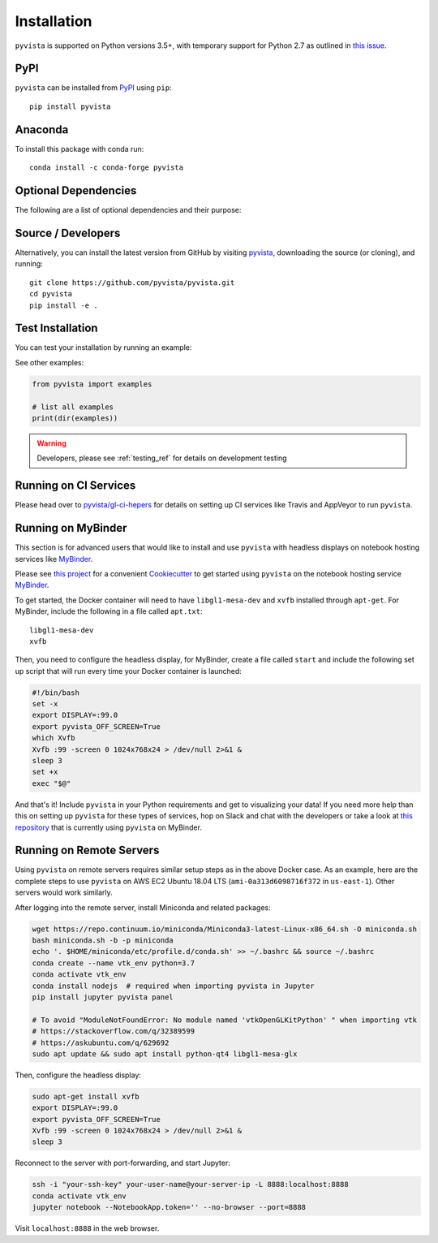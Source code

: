 .. _install_ref:

Installation
============

``pyvista`` is supported on Python versions 3.5+, with temporary support for
Python 2.7 as outlined in `this issue`_.

.. _this issue: https://github.com/pyvista/pyvista/issues/164

PyPI
~~~~

.. image:: https://img.shields.io/pypi/v/pyvista.svg?logo=python&logoColor=white
   :target: https://pypi.org/project/pyvista/

``pyvista`` can be installed from `PyPI <http://pypi.python.org/pypi/pyvista>`_
using ``pip``::

    pip install pyvista


Anaconda
~~~~~~~~

.. image:: https://img.shields.io/conda/vn/conda-forge/pyvista.svg
   :target: https://anaconda.org/conda-forge/pyvista

To install this package with conda run::

    conda install -c conda-forge pyvista


Optional Dependencies
~~~~~~~~~~~~~~~~~~~~~

The following are a list of optional dependencies and their purpose:

+-----------------------------------+-----------------------------------------+
| Package                           | Purpose                                 |
+===================================+=========================================+
| ``matplotlib``                    | Using Colormaps                         |
+-----------------------------------+-----------------------------------------+
| ``PyQt5==5.11.3``                 | Background plotting                     |
+-----------------------------------+-----------------------------------------+
| ``ipywidgets``                    | IPython interactive tools               |
+-----------------------------------+-----------------------------------------+
| ``panel``                         | Interactive notebook rendering          |
+-----------------------------------+-----------------------------------------+
| ``sphinx_gallery``                | Capturing ``pyvista`` output for docs     |
+-----------------------------------+-----------------------------------------+


Source / Developers
~~~~~~~~~~~~~~~~~~~

Alternatively, you can install the latest version from GitHub by visiting
`pyvista <https://github.com/pyvista/pyvista>`_, downloading the source
(or cloning), and running::

    git clone https://github.com/pyvista/pyvista.git
    cd pyvista
    pip install -e .


Test Installation
~~~~~~~~~~~~~~~~~

You can test your installation by running an example:

.. testcode:: python

    from pyvista import examples
    examples.plot_wave()

See other examples:

.. code:: python

    from pyvista import examples

    # list all examples
    print(dir(examples))


.. warning:: Developers, please see :ref:`testing_ref` for details on development testing


Running on CI Services
~~~~~~~~~~~~~~~~~~~~~~


Please head over to `pyvista/gl-ci-hepers`_ for details on setting up CI
services like Travis and AppVeyor to run ``pyvista``.

.. _pyvista/gl-ci-hepers: https://github.com/pyvista/gl-ci-helpers


Running on MyBinder
~~~~~~~~~~~~~~~~~~~

This section is for advanced users that would like to install and use ``pyvista``
with headless displays on notebook hosting services like MyBinder_.

Please see `this project`_ for a convenient Cookiecutter_ to get started using
``pyvista`` on the notebook hosting service MyBinder_.

.. _this project: https://github.com/pyvista/cookiecutter-pyvista-binder
.. _Cookiecutter: https://github.com/audreyr/cookiecutter
.. _MyBinder: https://mybinder.org

To get started, the Docker container will need to have ``libgl1-mesa-dev`` and
``xvfb`` installed through ``apt-get``. For MyBinder, include the following in
a file called ``apt.txt``::

    libgl1-mesa-dev
    xvfb

Then, you need to configure the headless display, for MyBinder, create a file
called ``start`` and include the following set up script that will run every
time your Docker container is launched:

.. code-block:: bash

    #!/bin/bash
    set -x
    export DISPLAY=:99.0
    export pyvista_OFF_SCREEN=True
    which Xvfb
    Xvfb :99 -screen 0 1024x768x24 > /dev/null 2>&1 &
    sleep 3
    set +x
    exec "$@"


And that's it! Include ``pyvista`` in your Python requirements and get to
visualizing your data! If you need more help than this on setting up ``pyvista``
for these types of services, hop on Slack and chat with the developers or take
a look at `this repository`_ that is currently using ``pyvista`` on MyBinder.

.. _this repository: https://github.com/OpenGeoVis/PVGeo-Examples


Running on Remote Servers
~~~~~~~~~~~~~~~~~~~~~~~~~

Using ``pyvista`` on remote servers requires similar setup steps as in the above
Docker case. As an example, here are the complete steps to use ``pyvista`` on AWS
EC2 Ubuntu 18.04 LTS (``ami-0a313d6098716f372`` in ``us-east-1``).
Other servers would work similarly.

After logging into the remote server, install Miniconda and related packages:

.. code-block:: bash

    wget https://repo.continuum.io/miniconda/Miniconda3-latest-Linux-x86_64.sh -O miniconda.sh
    bash miniconda.sh -b -p miniconda
    echo '. $HOME/miniconda/etc/profile.d/conda.sh' >> ~/.bashrc && source ~/.bashrc
    conda create --name vtk_env python=3.7
    conda activate vtk_env
    conda install nodejs  # required when importing pyvista in Jupyter
    pip install jupyter pyvista panel

    # To avoid "ModuleNotFoundError: No module named 'vtkOpenGLKitPython' " when importing vtk
    # https://stackoverflow.com/q/32389599
    # https://askubuntu.com/q/629692
    sudo apt update && sudo apt install python-qt4 libgl1-mesa-glx

Then, configure the headless display:

.. code-block:: bash

    sudo apt-get install xvfb
    export DISPLAY=:99.0
    export pyvista_OFF_SCREEN=True
    Xvfb :99 -screen 0 1024x768x24 > /dev/null 2>&1 &
    sleep 3

Reconnect to the server with port-forwarding, and start Jupyter:

.. code-block:: bash

    ssh -i "your-ssh-key" your-user-name@your-server-ip -L 8888:localhost:8888
    conda activate vtk_env
    jupyter notebook --NotebookApp.token='' --no-browser --port=8888

Visit ``localhost:8888`` in the web browser.
